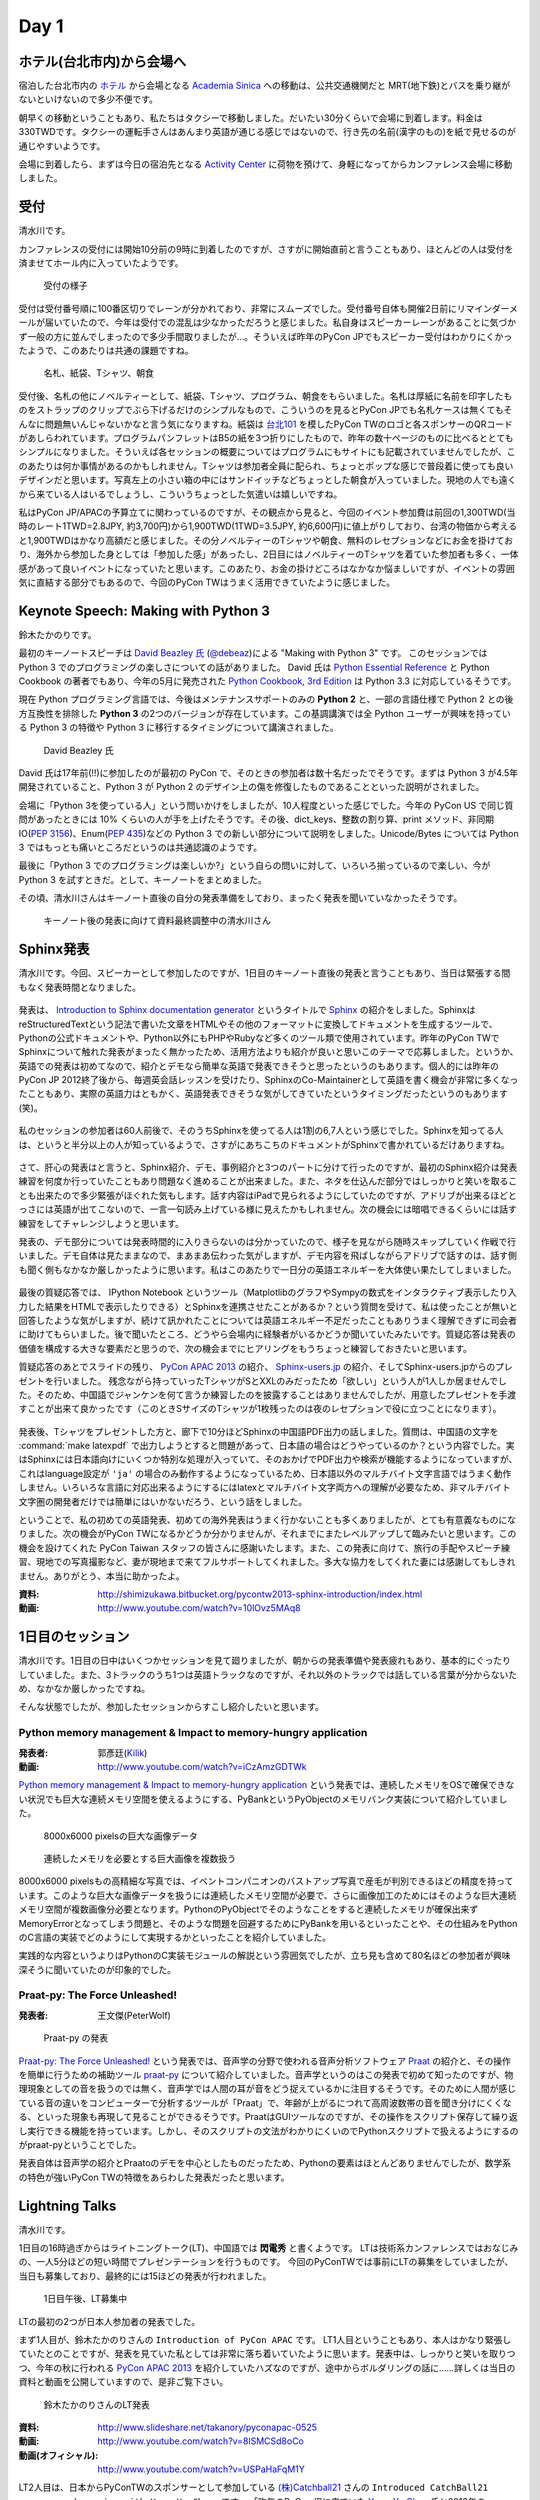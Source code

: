=======
 Day 1
=======

ホテル(台北市内)から会場へ
==========================
宿泊した台北市内の `ホテル <http://www.fortunehiyahotel.com/main/getLanguage/jp>`_ から会場となる
`Academia Sinica <http://www.sinica.edu.tw/main_e.shtml>`_ への移動は、公共交通機関だと MRT(地下鉄)とバスを乗り継がないといけないので多少不便です。

朝早くの移動ということもあり、私たちはタクシーで移動しました。だいたい30分くらいで会場に到着します。料金は330TWDです。タクシーの運転手さんはあんまり英語が通じる感じではないので、行き先の名前(漢字のもの)を紙で見せるのが通じやすいようです。

会場に到着したら、まずは今日の宿泊先となる
`Activity Center <http://proj3.sinica.edu.tw/~gao/huo-dong/room-online-en.php>`_ に荷物を預けて、身軽になってからカンファレンス会場に移動しました。

受付
====
清水川です。

カンファレンスの受付には開始10分前の9時に到着したのですが、さすがに開始直前と言うこともあり、ほとんどの人は受付を済ませてホール内に入っていたようです。

.. figure:: /_static/checkin.jpg
   :width: 400

   受付の様子

受付は受付番号順に100番区切りでレーンが分かれており、非常にスムーズでした。受付番号自体も開催2日前にリマインダーメールが届いていたので、今年は受付での混乱は少なかっただろうと感じました。私自身はスピーカーレーンがあることに気づかず一般の方に並んでしまったので多少手間取りましたが…。そういえば昨年のPyCon JPでもスピーカー受付はわかりにくかったようで、このあたりは共通の課題ですね。

.. figure:: /_static/novelty.jpg
   :width: 400

   名札、紙袋、Tシャツ、朝食

受付後、名札の他にノベルティーとして、紙袋、Tシャツ、プログラム、朝食をもらいました。名札は厚紙に名前を印字したものをストラップのクリップでぶら下げるだけのシンプルなもので、こういうのを見るとPyCon JPでも名札ケースは無くてもそんなに問題無いんじゃないかなと言う気になりますね。紙袋は `台北101`_ を模したPyCon TWのロゴと各スポンサーのQRコードがあしらわれています。プログラムパンフレットはB5の紙を3つ折りにしたもので、昨年の数十ページのものに比べるととてもシンプルになりました。そういえば各セッションの概要についてはプログラムにもサイトにも記載されていませんでしたが、このあたりは何か事情があるのかもしれません。Tシャツは参加者全員に配られ、ちょっとポップな感じで普段着に使っても良いデザインだと思います。写真左上の小さい箱の中にはサンドイッチなどちょっとした朝食が入っていました。現地の人でも遠くから来ている人はいるでしょうし、こういうちょっとした気遣いは嬉しいですね。


.. _`台北101`: http://www.taipei-101.com.tw/index_jp.htm


私はPyCon JP/APACの予算立てに関わっているのですが、その観点から見ると、今回のイベント参加費は前回の1,300TWD(当時のレート1TWD=2.8JPY, 約3,700円)から1,900TWD(1TWD=3.5JPY, 約6,600円)に値上がりしており、台湾の物価から考えると1,900TWDはかなり高額だと感じました。その分ノベルティーのTシャツや朝食、無料のレセプションなどにお金を掛けており、海外から参加した身としては「参加した感」があったし、2日目にはノベルティーのTシャツを着ていた参加者も多く、一体感があって良いイベントになっていたと思います。このあたり、お金の掛けどころはなかなか悩ましいですが、イベントの雰囲気に直結する部分でもあるので、今回のPyCon TWはうまく活用できていたように感じました。


Keynote Speech: Making with Python 3
====================================
鈴木たかのりです。

最初のキーノートスピーチは `David Beazley 氏 <http://www.dabeaz.com/>`_ (`@debeaz <https://twitter.com/dabeaz>`_)による "Making with Python 3" です。
このセッションでは Python 3 でのプログラミングの楽しさについての話がありました。
David 氏は `Python Essential Reference <http://www.amazon.com/Python-Essential-Reference-Developers-Library/dp/0672329786>`_ と
Python Cookbook の著者でもあり、今年の5月に発売された
`Python Cookbook, 3rd Edition <http://shop.oreilly.com/product/0636920027072.do>`_
は Python 3.3 に対応しているそうです。

現在 Python プログラミング言語では、今後はメンテナンスサポートのみの **Python 2** と、一部の言語仕様で Python 2 との後方互換性を排除した **Python 3** の2つのバージョンが存在しています。この基調講演では全 Python ユーザーが興味を持っている Python 3 の特徴や Python 3 に移行するタイミングについて講演されました。

.. figure:: /_static/david.jpg
   :width: 400

   David Beazley 氏

David 氏は17年前(!!)に参加したのが最初の PyCon で、そのときの参加者は数十名だったでそうです。まずは Python 3 が4.5年開発されていること、Python 3 が Python 2 のデザイン上の傷を修復したものであることといった説明がされました。

会場に「Python 3を使っている人」という問いかけをしましたが、10人程度といった感じでした。今年の PyCon US で同じ質問があったときには 10% くらいの人が手を上げたそうです。その後、dict_keys、整数の割り算、print メソッド、非同期IO(`PEP 3156 <http://www.python.org/dev/peps/pep-3156/>`_)、Enum(`PEP 435 <http://www.python.org/dev/peps/pep-0435/>`_)などの Python 3 での新しい部分について説明をしました。Unicode/Bytes については Python 3 ではもっとも痛いところだというのは共通認識のようです。

最後に「Python 3 でのプログラミングは楽しいか?」という自らの問いに対して、いろいろ揃っているので楽しい、今が Python 3 を試すときだ。として、キーノートをまとめました。

その頃、清水川さんはキーノート直後の自分の発表準備をしており、まったく発表を聞いていなかったそうです。

.. figure:: /_static/day1-shimizukawa-at-keynote1-time.jpg
   :width: 400

   キーノート後の発表に向けて資料最終調整中の清水川さん

Sphinx発表
==================

清水川です。今回、スピーカーとして参加したのですが、1日目のキーノート直後の発表と言うこともあり、当日は緊張する間もなく発表時間となりました。

.. figure:: /_static/day1-shimizukawa-sphinx.jpg
   :width: 400

発表は、 `Introduction to Sphinx documentation generator`_ というタイトルで Sphinx_ の紹介をしました。SphinxはreStructuredTextという記法で書いた文章をHTMLやその他のフォーマットに変換してドキュメントを生成するツールで、Pythonの公式ドキュメントや、Python以外にもPHPやRubyなど多くのツール類で使用されています。昨年のPyCon TWでSphinxについて触れた発表がまったく無かったため、活用方法よりも紹介が良いと思いこのテーマで応募しました。というか、英語での発表は初めてなので、紹介とデモなら簡単な英語で発表できそうと思ったというのもあります。個人的には昨年のPyCon JP 2012終了後から、毎週英会話レッスンを受けたり、SphinxのCo-Maintainerとして英語を書く機会が非常に多くなったこともあり、実際の英語力はともかく、英語発表できそうな気がしてきていたというタイミングだったというのもあります(笑)。

.. figure:: /_static/day1-shimizukawa-sphinx-atendees.jpg
   :width: 400

私のセッションの参加者は60人前後で、そのうちSphinxを使ってる人は1割の6,7人という感じでした。Sphinxを知ってる人は、というと半分以上の人が知っているようで、さすがにあちこちのドキュメントがSphinxで書かれているだけありますね。

.. figure:: /_static/day1-shimizukawa-sphinx-atendees2.jpg
   :width: 400


さて、肝心の発表はと言うと、Sphinx紹介、デモ、事例紹介と3つのパートに分けて行ったのですが、最初のSphinx紹介は発表練習を何度か行っていたこともあり問題なく進めることが出来ました。また、ネタを仕込んだ部分ではしっかりと笑いを取ることも出来たので多少緊張がほぐれた気もします。話す内容はiPadで見られるようにしていたのですが、アドリブが出来るほどとっさには英語が出てこないので、一言一句読み上げている様に見えたかもしれません。次の機会には暗唱できるくらいには話す練習をしてチャレンジしようと思います。


発表の、デモ部分については発表時間的に入りきらないのは分かっていたので、様子を見ながら随時スキップしていく作戦で行いました。デモ自体は見たままなので、まあまあ伝わった気がしますが、デモ内容を飛ばしながらアドリブで話すのは、話す側も聞く側もなかなか厳しかったように思います。私はこのあたりで一日分の英語エネルギーを大体使い果たしてしまいました。

.. figure:: /_static/day1-shimizukawa-sphinx-question-and-answer.jpg
   :width: 400

最後の質疑応答では、 IPython Notebook というツール（MatplotlibのグラフやSympyの数式をインタラクティブ表示したり入力した結果をHTMLで表示したりできる）とSphinxを連携させたことがあるか？という質問を受けて、私は使ったことが無いと回答したような気がしますが、続けて訊かれたことについては英語エネルギー不足だったこともありうまく理解できずに司会者に助けてもらいました。後で聞いたところ、どうやら会場内に経験者がいるかどうか聞いていたみたいです。質疑応答は発表の価値を構成する大きな要素だと思うので、次の機会までにヒアリングをもうちょっと練習しておきたいと思います。

質疑応答のあとでスライドの残り、 `PyCon APAC 2013`_ の紹介、 `Sphinx-users.jp`_ の紹介、そしてSphinx-users.jpからのプレゼントを行いました。 残念ながら持っていったTシャツがSとXXLのみだったため「欲しい」という人が1人しか居ませんでした。そのため、中国語でジャンケンを何て言うか練習したのを披露することはありませんでしたが、用意したプレゼントを手渡すことが出来て良かったです（このときSサイズのTシャツが1枚残ったのは夜のレセプションで役に立つことになります）。

.. figure:: /_static/day1-shimizukawa-sphinx-tshirt-present.jpg
   :width: 400


発表後、Tシャツをプレゼントした方と、廊下で10分ほどSphinxの中国語PDF出力の話しました。質問は、中国語の文字を :command:`make latexpdf` で出力しようとすると問題があって、日本語の場合はどうやっているのか？という内容でした。実はSphinxには日本語向けにいくつか特別な処理が入っていて、そのおかげでPDF出力や検索が機能するようになっていますが、これはlanguage設定が ``'ja'`` の場合のみ動作するようになっているため、日本語以外のマルチバイト文字言語ではうまく動作しません。いろいろな言語に対応出来るようにするにはlatexとマルチバイト文字両方への理解が必要なため、非マルチバイト文字圏の開発者だけでは簡単にはいかないだろう、という話をしました。

ということで、私の初めての英語発表、初めての海外発表はうまく行かないことも多くありましたが、とても有意義なものになりました。次の機会がPyCon TWになるかどうか分かりませんが、それまでにまたレベルアップして臨みたいと思います。この機会を設けてくれた PyCon Taiwan スタッフの皆さんに感謝いたします。また、この発表に向けて、旅行の手配やスピーチ練習、現地での写真撮影など、妻が現地まで来てフルサポートしてくれました。多大な協力をしてくれた妻には感謝してもしきれません。ありがとう、本当に助かったよ。

:資料: http://shimizukawa.bitbucket.org/pycontw2013-sphinx-introduction/index.html
:動画: http://www.youtube.com/watch?v=10lOvz5MAq8

.. _Introduction to Sphinx documentation generator: http://shimizukawa.bitbucket.org/pycontw2013-sphinx-introduction/index.html

.. _Sphinx: http://docs.sphinx-users.jp/

.. _PyyCon APAC 2013: http://apac-2013.pycon.jp/

.. _Sphinx-users.jp: http://sphinx-users.jp/


1日目のセッション
====================

清水川です。1日目の日中はいくつかセッションを見て廻りましたが、朝からの発表準備や発表疲れもあり、基本的にぐったりしていました。また、3トラックのうち1つは英語トラックなのですが、それ以外のトラックでは話している言葉が分からないため、なかなか厳しかったですね。

そんな状態でしたが、参加したセッションからすこし紹介したいと思います。

Python memory management & Impact to memory-hungry application
--------------------------------------------------------------
:発表者: 郭彥廷(`Kilik <https://www.facebook.com/kilik.kuo>`_) 
:動画: http://www.youtube.com/watch?v=iCzAmzGDTWk

`Python memory management & Impact to memory-hungry application`_ という発表では、連続したメモリをOSで確保できない状況でも巨大な連続メモリ空間を使えるようにする、PyBankというPyObjectのメモリバンク実装について紹介していました。

.. figure:: /_static/day1-pybank1.jpg
   :width: 400

   8000x6000 pixelsの巨大な画像データ


.. figure:: /_static/day1-pybank2.jpg
   :width: 400

   連続したメモリを必要とする巨大画像を複数扱う

8000x6000 pixelsもの高精細な写真では、イベントコンパニオンのバストアップ写真で産毛が判別できるほどの精度を持っています。このような巨大な画像データを扱うには連続したメモリ空間が必要で、さらに画像加工のためにはそのような巨大連続メモリ空間が複数画像分必要となります。PythonのPyObjectでそのようなことをすると連続したメモリが確保出来ずMemoryErrorとなってしまう問題と、そのような問題を回避するためにPyBankを用いるといったことや、その仕組みをPythonのC言語の実装でどのようにして実現するかといったことを紹介していました。

実践的な内容というよりはPythonのC実装モジュールの解説という雰囲気でしたが、立ち見も含めて80名ほどの参加者が興味深そうに聞いていたのが印象的でした。


Praat-py: The Force Unleashed!
-------------------------------
:発表者: 王文傑(PeterWolf)

.. figure:: /_static/day1-praatpy.jpg
   :width: 400

   Praat-py の発表

`Praat-py: The Force Unleashed!`_ という発表では、音声学の分野で使われる音声分析ソフトウェア Praat_ の紹介と、その操作を簡単に行うための補助ツール praat-py_ について紹介していました。音声学というのはこの発表で初めて知ったのですが、物理現象としての音を扱うのでは無く、音声学では人間の耳が音をどう捉えているかに注目するそうです。そのために人間が感じている音の違いをコンピューターで分析するツールが「Praat」で、年齢が上がるにつれて高周波数帯の音を聞き分けにくくなる、といった現象も再現して見ることができるそうです。PraatはGUIツールなのですが、その操作をスクリプト保存して繰り返し実行できる機能を持っています。しかし、そのスクリプトの文法がわかりにくいのでPythonスクリプトで扱えるようにするのがpraat-pyということでした。

発表自体は音声学の紹介とPraatoのデモを中心としたものだったため、Pythonの要素はほとんどありませんでしたが、数学系の特色が強いPyCon TWの特徴をあらわした発表だったと思います。


.. _`Python memory management & Impact to memory-hungry application`: http://tw.pycon.org/2013/ja/speaker/#speaker_id_16
.. _`Praat-py: The Force Unleashed!`: http://tw.pycon.org/2013/ja/speaker/#speaker_id_32
.. _Praat: http://www.fon.hum.uva.nl/praat/
.. _praat-py: https://github.com/tauberer/praat-py

Lightning Talks
===============
清水川です。

1日目の16時過ぎからはライトニングトーク(LT)、中国語では **閃電秀** と書くようです。
LTは技術系カンファレンスではおなじみの、一人5分ほどの短い時間でプレゼンテーションを行うものです。
今回のPyConTWでは事前にLTの募集をしていましたが、当日も募集しており、最終的には15ほどの発表が行われました。

.. figure:: /_static/day1-lt-recruitment.jpg
   :width: 400

   1日目午後、LT募集中

LTの最初の2つが日本人参加者の発表でした。

まず1人目が、鈴木たかのりさんの ``Introduction of PyCon APAC`` です。
LT1人目ということもあり、本人はかなり緊張していたとのことですが、発表を見ていた私としては非常に落ち着いていたように思います。発表中は、しっかりと笑いを取りつつ、今年の秋に行われる `PyCon APAC 2013`_ を紹介していたハズなのですが、途中からボルダリングの話に……詳しくは当日の資料と動画を公開していますので、是非ご覧下さい。

.. figure:: /_static/day1-lt-takanory.jpg
   :width: 400

   鈴木たかのりさんのLT発表

:資料: http://www.slideshare.net/takanory/pyconapac-0525
:動画: http://www.youtube.com/watch?v=8lSMCSd8oCo
:動画(オフィシャル): http://www.youtube.com/watch?v=USPaHaFqM1Y

.. _`PyCon APAC 2013`: http://apac-2013.pycon.jp/

LT2人目は、日本からPyConTWのスポンサーとして参加している `(株)Catchball21`_ さんの ``Introduced CatchBall21 company and promise with Yung-Yu Chen.`` です。
「昨年のPyConJPに来ていた `Yung-Yu Chen`_ 氏と2013年のPyConTWに行くよ、と約束したのでやって来ました」とPyConTWに参加した経緯を紹介しつつ、昨年自社の標準開発言語をPythonにしたこと、どのようなことにPythonを使っているかなどを紹介し、最後に「Pythonistaを募集してます！」と締めくくりました。

:資料: http://www.slideshare.net/shnmorimoto/pycon-taiwan-2013-lt-cb21-from-japan
:動画: http://www.youtube.com/watch?v=q0QOFdSHAiw


.. _`(株)Catchball21`: https://www.cb21.co.jp/


これ以降のLTでは以下の発表が行われました。

- WeasyPrint − bring the web to PDF and paper - Simon Sapin
- 用 Python 讓 Raspberry Pi 和臉部辨識來個小小相遇 (暫定) - 王興謙
- Bottle vs. Startup （微議程之 - 微框架 vs. 微創業） - 曾君宇
- Modularize your Django settings - 潘韋成
- Building a fast digit recognition solution with Python - 許家誠
- 3 個不同的 Python 組織文化 - Keith Yang
- 真蝦! 意外接到的 case - 陳炯廷
- Violent Python: Python in the dark side. - xatierlike Lee
- Dot.py - 陳建勳
- The Zen of Language Choice - TsungWei Hu
- doctest: 註解、測試一次搞定 - 梁睿珊
- （他、当日募集分）

タイトルを見たとおり、ほぼ中国語での発表だったのですが、doctestとSphinxについてのLTがあったので紹介します。
``doctest: 註解、測試一次搞定`` の発表者 `Jenny`_ はMoskyに「なぜそんなに速くプロダクトを書けるのか」という質問をしたところ、「doctestとSphinxを使っているから」という答えをもらったそうです。LTで紹介されたのは、コード中にdocstringとしてドキュメントを書いてこれをdoctestでテストする方法と、docstringを書いておけばSphinxで自動的に抽出してドキュメントを生成できるという例でした。ちなみにMoskyは昨年のPyConTWに参加した際に知り合った台湾の大学生で、PyCon JP 2012にも参加して `Clime: With A Line, Convert Your Functions into a Multi-Command CLI Program`_ という演題で発表してくれた方です。

.. _`Clime: With A Line, Convert Your Functions into a Multi-Command CLI Program`: http://2012.pycon.jp/program/sessions.html#session-15-1430-room351a-ja

.. figure:: /_static/day1-lt-jenny.jpg
   :width: 400

   梁睿珊 (Jenny/jsliang) さんのLT発表

:資料: http://www.slideshare.net/juishanliang/py-contw2013-doctest
:動画: http://www.youtube.com/watch?v=y7sk2gW8y3E

.. _Jenny: http://tw.pycon.org/2013/ja/speaker/#speaker_id_15

鈴木たかのりです。

ここでは発表した自分目線から少し裏話を書きたいと思います。
私自身初めての海外での英語での発表でしたので、非常に緊張しました。私は通常の30分発表でもエントリーしていたんですけど、正直落選してよかったなーと清水川さんの発表や自分で発表の準備をしていて思いました(笑)。

その場でしゃべるのは自分の英語力として絶対無理だろうと思っていたので、発表用のテキストを作ってプレゼンテーション資料のノートに書き込みまくりました。ただ、「こいつ原稿読んでいるなー、つまんねーなー」とは感じさせないように、できるだけ前を向いてしゃべることと、大きい声でしゃべることを心がけました。あとは次のスライドに移るための導入の部分は一つ前のスライドのメモに書くなどの工夫を心がけて、全体的に流れが悪くならないように注意しました。

発表をしているときは、最初の「今年の APAC は日本開催です!!」みたいなところで、会場がシーンとなって「ヤバイ、ここで拍手くるはずだったのに!!」と焦りましたが、その後はだいたい予定していたところではウケてもらえ、ほっとしました。動画を見ていると自分が舞台上で感じていたよりもウケているようで、ちょっとした感動すら覚えました。その努力が実を結んだのかはわかりませんが、写真撮影の時や打上げ時に「自分もボルダリングやってるんだよ」みたいに声をかけてくれる台湾の人がいました。後半にネタを入れすぎたので、前半の PyCon APAC のことを忘れられているような気もしますが...

なにはともあれ、貴重な体験をすることができて、こんな機会を設けてくれた PyCon Taiwan スタッフに感謝の言葉しかありません。


レセプション、BoF
=================
17時頃から予定していたレセプション（晩宴）はLTが伸びたため17時半過ぎから始まりました。レセプション会場がメインホール前のフロアで無料だったこともあり、自然に人が集まって自然に始まった感じでした。

.. figure:: /_static/day1-reception1.jpg
   :width: 400

   レセプションの様子

レセプションのどこかで何か案内があるのかなと思っていたのですが、短い案内が中国語でのみだったので、最初ちょっとどうしたらいいのか分かりませんでした。すぐにバンド演奏が始まって、みんな気ままにビュッフェ形式の料理を食べながら歓談していました。PyCon JP 2012のPartyでも同じようにDJを呼んで音楽を流していたのですが、 `Yung-Yu Chen`_ が昨年PyCon JPに参加して感銘を受けたらしく、今年のPyCon TWのレセプションで採用したらしいです。

.. figure:: /_static/day1-reception2.jpg
   :width: 400

   レセプションではバンド演奏や弾き語りなどが行われていました

レセプションでは、LTでdoctestとSphinxについての発表を行った Jenny_ と、Sphinx繋がりということで話をしてみたい、もしかしたらPyCon APAC 2013に来てくれるかも！？と思い、LTスライドで名前が出ていたMoskyに紹介してもらいました。Jennyは、私(清水川)のSphinxの発表時には友人の発表を聞いていたということでしたが、Sphinxにはとても関心があるとのことでした。Sphinx Tシャツ(S)をプレゼントしたところ非常に喜んでもらえました。今年秋のPyCon APAC 2013にも誘ったのですが、ちょうどその時期に残念ながら旅行に出かけているため参加出来ないそうです。残念。

.. image:: /_static/jenny_and_shimizukawa.jpg
   :height: 400

レセプションの時間には並行でBoFも行われてました。BoFというのはてっきり「Birds of a Feather（各ユーザー会の集会）」の事だと思っていたのですが、PyCon TWでは「BoF = Bazaar of folks」ということで、参加者は誰でも申請すればブースを貸してもらえる展示会のようなもののことでした。事前に `バザール出展のお誘い`_ として募集していましたが、ユーザー会のオフ会をやっているところもあれば、Raspberry Piのデモをしてるところもあり、あるいは難しそうな話をしているところもあり、という感じです。日本のイベントでは、オープンソースカンファレンスのブースが近い雰囲気ですが、もっと自由で雑然とした交流の場を形成していたのが良い感じでした。バンド演奏ありのレセプションエリアから数メートルのところでBoFを開催していたのも盛り上がりに貢献していたんでしょう。

.. figure:: /_static/day1-bof1.jpg
   :width: 400

   バザールの様子

.. figure:: /_static/day1-bof2.jpg
   :width: 400

   Raspberry Pi のデモ


バザールではPyLadiesという集まりのオフ会も行われていました。 PyLadies_ は世界各地域に集まりがあるようですが、まだほとんどアメリカだけなのかな。なかなか近づきがたかったため、どんな話をしているのかなど詳細はよくわかりませんでした。台湾でもPyLadies決起集会が行われた、ということにしておきます。そういえばMoskyとJennyも参加していたので今度機会があれば聞いてみようと思います。


.. image:: /_static/pyladies-taiwan.jpg
   :width: 400

.. _バザール出展のお誘い: http://tw.pycon.org/2013/ja/blog/2013/05/23/invitation-bazaar-folks-ja/
.. _PyLadies: http://www.pyladies.com/


夜市と散歩とPyCon談義
=====================
鈴木たかのりです。

レセプションがなんとなくお開きな感じになってきたので、日本から来たメンバーみんなで `夜市(ナイトマーケット) <http://www.tabitabi-taipei.com/kihon/act/walk.php>`_ に出かけました。
向かったのはカンファレンス会場から一番近い
`饒河街夜市 <http://www.taipeinavi.com/food/229/>`_ で、タクシーで185TWD(約650円)でした。関係ないですが、このタクシーで日本の演歌がかかっていて、なんというか不思議な気持ちになりました。

.. figure:: /_static/nightmarket.jpg
   :width: 400

   饒河街夜市の入り口

夜市は日本のお祭りの縁日みたいなところが、毎日あるようなところです。台湾ではあちこちに夜市があるようにで、毎日たくさんの人で賑わっています。この日もすごい人でした。夜市に行ったら台湾名物のかき氷(雪花冰)を食べます。アイス自体にミルクなどの味がついていて、マンゴーなどのフルーツがのって非常においしいです。

.. figure:: /_static/ice.jpg
   :width: 400

   台湾名物のかき氷(雪花冰)

私はこの夜市でだらだら歩いていたら他のメンバーとはぐれてしまい、一人で帰ることになってしまいました。去年もバスで移動したので Android の Google Map を頼りにバスで一人で帰りました。便利な世の中です。松山車站(駅)のバス停から30分弱でカンファレンス会場近くのバス停に到着しました。バス料金はだいたい15TWD均一なのですが、このとき私は小銭を50TWDしか持っていませんでした。バスの運転手さんに「これしか小銭がないんですけど、お釣りとかないですよね?」という感じのアピールをしたところ、運転手さんが「いいよいいよ、降りな」というジェスチャーで降ろしてくれました。台湾の人って優しい人が多いです。ありがとう台湾のバスの運転手さん!!

.. figure:: /_static/songshan.jpg
   :height: 400

   松山車站(駅)のバス停

バスを降りてからコンビニでマンゴー果汁の入った台湾ビールを買ってホテルに戻って来ました。最近 `fitbit <http://www.fitbit.com/jp>`_ という活動量計を使っているんですが、この日は食べた割にあまり動いていないなぁと思ったので、夜の散歩に出かけてみました。
`台湾 中央研究院 <http://goo.gl/maps/0Fsso>`_ は敷地が結構広いので、コンビニからの帰りにも犬を散歩させている人やランニングしている人によく遭遇しました。

.. figure:: /_static/taiwan-beer.jpg
   :height: 400

   台湾マンゴービール

途中で蛙のような謎な鳴き声が聞こえる池や、野良犬っぽい仲良し4匹の犬の群れと遭遇しつつ、気持よく散歩からホテルの前に戻ってきました。
すると `ホテル前の公園のベンチ <http://goo.gl/maps/syFDE>`_ から私に声をかける人がいます。「誰だ?」と思ってみてみると PyCon Taiwan 2013 の Chairperson の
`Yung-Yu Chen`_ 氏と
Secretary の `Tim Hsu`_ 氏でした。私は二人に「ちょっとビール取ってくるから」と告げて、ちょうど先ほど購入した台湾マンゴービールを持ってベンチに戻り、三人で話をしました。

そこでは、今年は PyCon APAC を日本で開催するが、どうやったら日本人と海外から来た人たちが交流できるか、日本と台湾の Python 関連コミュニティについてなどの話をしました。他にも来年は台湾が PyCon APAC を開催する予定であること、またその Chairperson を Tim Hsu 氏が務めることなどの話を聞きました。

ちょっとした気まぐれで夜の散歩に出たおかげで、台湾Python界の重要人物二人とフランクに話ができて非常にラッキーでした。関係ないですが、この時は私が台湾ビールを飲んでいて、Yung-Yu Chenがアサヒスーパードライ、Tim Hsuがお〜いお茶を飲んでいて、なんか不思議な感じでした。

こうしてPyCon Taiwanの一日目を終えました。

.. _Yung-Yu Chen: https://www.facebook.com/yungyuc
.. _Tim Hsu: https://www.facebook.com/wenchang.hsu

